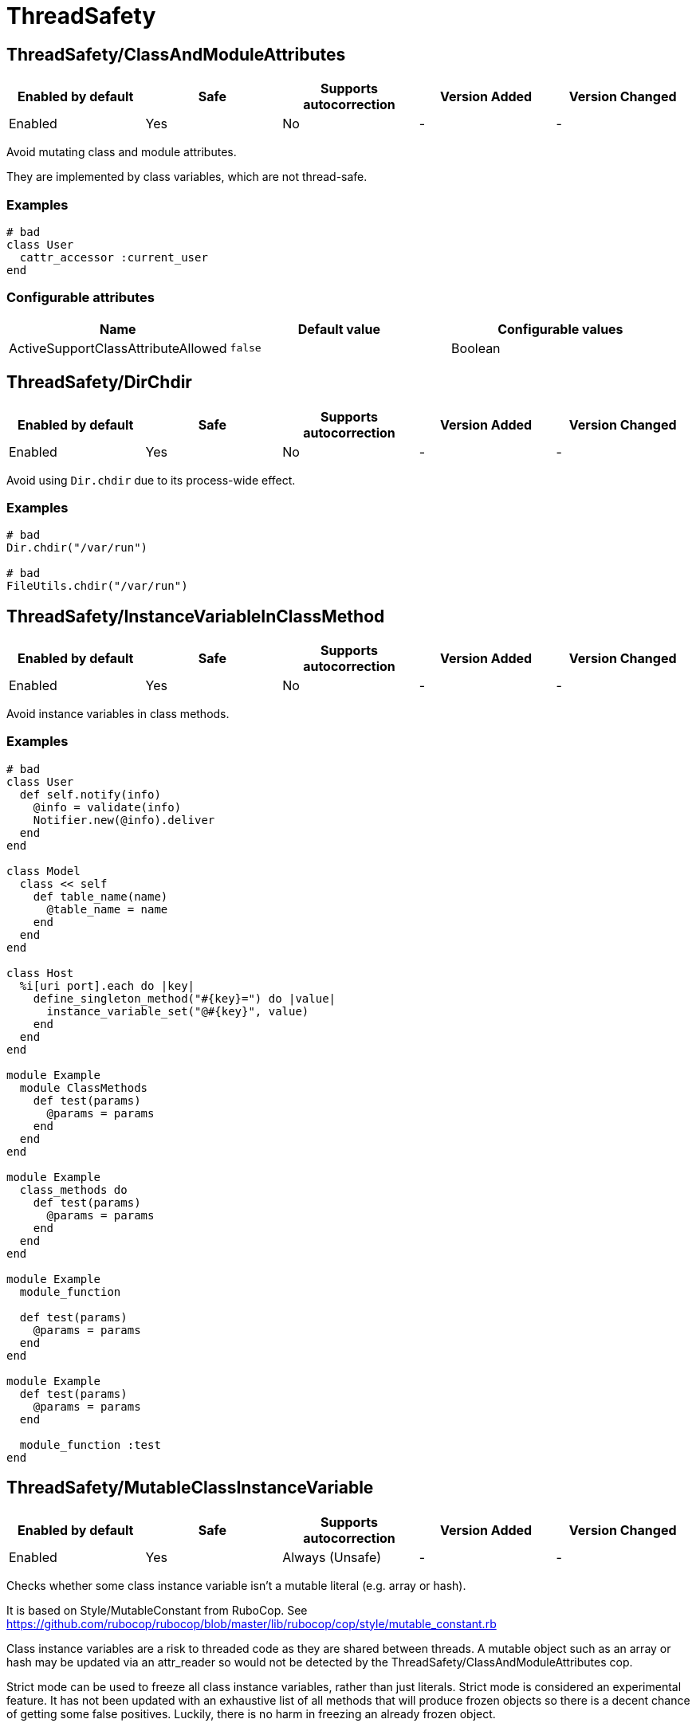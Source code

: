 ////
  Do NOT edit this file by hand directly, as it is automatically generated.

  Please make any necessary changes to the cop documentation within the source files themselves.
////

= ThreadSafety

== ThreadSafety/ClassAndModuleAttributes

|===
| Enabled by default | Safe | Supports autocorrection | Version Added | Version Changed

| Enabled
| Yes
| No
| -
| -
|===

Avoid mutating class and module attributes.

They are implemented by class variables, which are not thread-safe.

=== Examples

[source,ruby]
----
# bad
class User
  cattr_accessor :current_user
end
----

=== Configurable attributes

|===
| Name | Default value | Configurable values

| ActiveSupportClassAttributeAllowed
| `false`
| Boolean
|===

== ThreadSafety/DirChdir

|===
| Enabled by default | Safe | Supports autocorrection | Version Added | Version Changed

| Enabled
| Yes
| No
| -
| -
|===

Avoid using `Dir.chdir` due to its process-wide effect.

=== Examples

[source,ruby]
----
# bad
Dir.chdir("/var/run")

# bad
FileUtils.chdir("/var/run")
----

== ThreadSafety/InstanceVariableInClassMethod

|===
| Enabled by default | Safe | Supports autocorrection | Version Added | Version Changed

| Enabled
| Yes
| No
| -
| -
|===

Avoid instance variables in class methods.

=== Examples

[source,ruby]
----
# bad
class User
  def self.notify(info)
    @info = validate(info)
    Notifier.new(@info).deliver
  end
end

class Model
  class << self
    def table_name(name)
      @table_name = name
    end
  end
end

class Host
  %i[uri port].each do |key|
    define_singleton_method("#{key}=") do |value|
      instance_variable_set("@#{key}", value)
    end
  end
end

module Example
  module ClassMethods
    def test(params)
      @params = params
    end
  end
end

module Example
  class_methods do
    def test(params)
      @params = params
    end
  end
end

module Example
  module_function

  def test(params)
    @params = params
  end
end

module Example
  def test(params)
    @params = params
  end

  module_function :test
end
----

== ThreadSafety/MutableClassInstanceVariable

|===
| Enabled by default | Safe | Supports autocorrection | Version Added | Version Changed

| Enabled
| Yes
| Always (Unsafe)
| -
| -
|===

Checks whether some class instance variable isn't a
mutable literal (e.g. array or hash).

It is based on Style/MutableConstant from RuboCop.
See https://github.com/rubocop/rubocop/blob/master/lib/rubocop/cop/style/mutable_constant.rb

Class instance variables are a risk to threaded code as they are shared
between threads. A mutable object such as an array or hash may be
updated via an attr_reader so would not be detected by the
ThreadSafety/ClassAndModuleAttributes cop.

Strict mode can be used to freeze all class instance variables, rather
than just literals.
Strict mode is considered an experimental feature. It has not been
updated with an exhaustive list of all methods that will produce frozen
objects so there is a decent chance of getting some false positives.
Luckily, there is no harm in freezing an already frozen object.

=== Examples

==== EnforcedStyle: literals (default)

[source,ruby]
----
# bad
class Model
  @list = [1, 2, 3]
end

# good
class Model
  @list = [1, 2, 3].freeze
end

# good
class Model
  @var = <<~TESTING.freeze
    This is a heredoc
  TESTING
end

# good
class Model
  @var = Something.new
end
----

==== EnforcedStyle: strict

[source,ruby]
----
# bad
class Model
  @var = Something.new
end

# bad
class Model
  @var = Struct.new do
    def foo
      puts 1
    end
  end
end

# good
class Model
  @var = Something.new.freeze
end

# good
class Model
  @var = Struct.new do
    def foo
      puts 1
    end
  end.freeze
end
----

=== Configurable attributes

|===
| Name | Default value | Configurable values

| EnforcedStyle
| `literals`
| `literals`, `strict`
|===

== ThreadSafety/NewThread

|===
| Enabled by default | Safe | Supports autocorrection | Version Added | Version Changed

| Enabled
| Yes
| No
| -
| -
|===

Avoid starting new threads.

Let a framework like Sidekiq handle the threads.

=== Examples

[source,ruby]
----
# bad
Thread.new { do_work }
----

== ThreadSafety/RackMiddlewareInstanceVariable

|===
| Enabled by default | Safe | Supports autocorrection | Version Added | Version Changed

| Enabled
| Yes
| No
| -
| -
|===

Avoid instance variables in rack middleware.

=== Examples

[source,ruby]
----
# bad
class CounterMiddleware
  def initialize(app)
    @app = app
    @counter = 0
  end

  def call(env)
    app.call(env)
  ensure
    @counter += 1
  end
end

# good
class CounterMiddleware
  def initialize(app)
    @app = app
    @counter = Concurrent::AtomicReference.new(0)
  end

  def call(env)
    app.call(env)
  ensure
    @counter.update { |ref| ref + 1 }
  end
end

class IdentityMiddleware
  def initialize(app)
    @app = app
  end

  def call(env)
    app.call(env)
  end
end
----

=== Configurable attributes

|===
| Name | Default value | Configurable values

| Include
| `+app/middleware/**/*.rb+`, `+lib/middleware/**/*.rb+`, `+app/middlewares/**/*.rb+`, `+lib/middlewares/**/*.rb+`
| Array

| AllowedIdentifiers
| `[]`
| Array
|===
